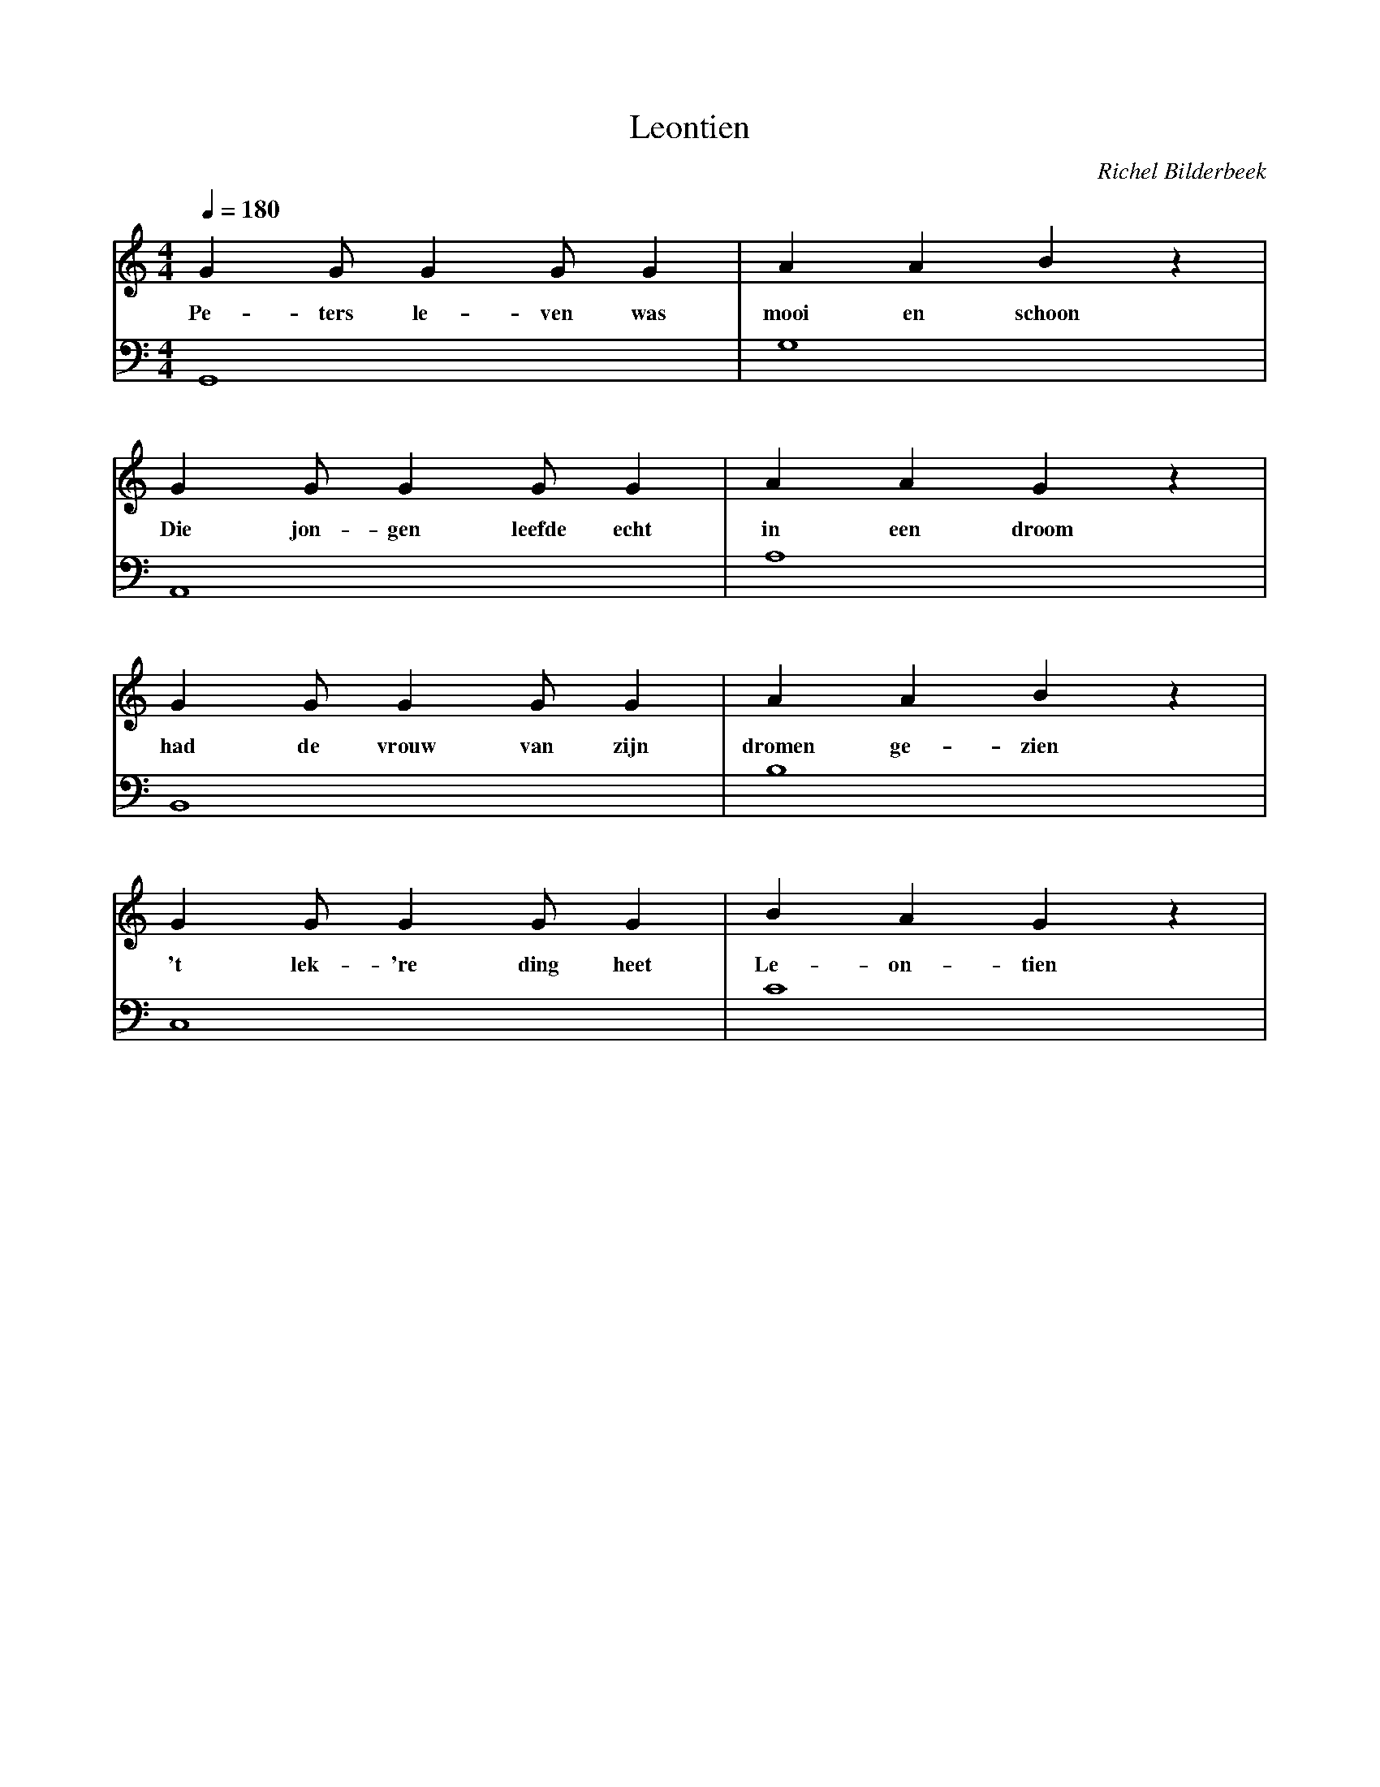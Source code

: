 X:1
T:Leontien
C:Richel Bilderbeek
%Melody and lyrics written by Richel Bilderbeek
%On the 5th April 2002 
%From http://www.richelbilderbeek.nl/SongLeontien.htm
L:1/4
Q:1/4=180
M:4/4
K:C
V:V1 clef=treble
V:V2 clef=bass
%
[V:V1] G  G/2  G  G/2 G   | A    A  B      z |
w:     Pe-ters le-ven was | mooi en schoon   |
[V:V2] G,,4          | G,4          |
%
%
%
[V:V1] G   G/2 G   G/2    G    | A    A  G    z |
w:     Die jon-gen leefde echt | in een droom   |
[V:V2] A,,4          | A,4          |
%
%
%
[V:V1] G   G/2 G     G/2 G    | A      A  B    z |
w:     had de  vrouw van zijn | dromen ge-zien   |
[V:V2] B,,4          | B,4          |
%
%
%
[V:V1] G   G/2 G  G/2  G    | B  A  G    z |
w:     't lek-'re ding heet | Le-on-tien   |
[V:V2] C,4                  | C4           |
